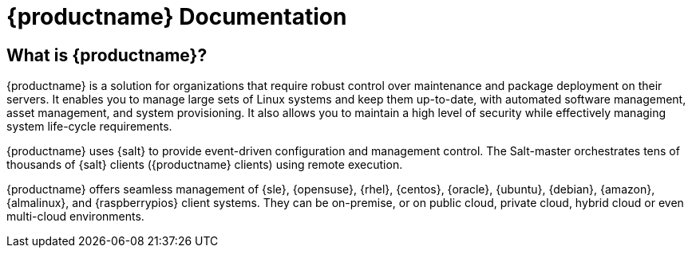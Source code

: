 = {productname} Documentation

ifeval::[{suma-content} == true]
[.currentrel]**Version: {productnumber}**
endif::[]

ifeval::[{uyuni-content} == true]
**Version**: {productnumber} 
endif::[]

ifeval::[{suma-content} == true]
[IMPORTANT]
====
We are currently in the process of enhancing the [.currentrel]**{productnumber}** documentation. 
As we transition from a traditional framework to a modern, containerized approach, please be aware of the following:

**Developmental Stage:** This documentation is actively being updated. You will encounter areas that are still under construction or evolving.

**Information Gaps:** During this transition, there may be gaps in the information provided. We are working diligently to update and complete all sections as quickly and efficiently as possible.

**We Value Your Input:** Your feedback is crucial to us! If you find any aspects of the documentation unclear or notice missing information, please do not hesitate to reach out. We appreciate your questions and suggestions, which are vital in helping us improve.


Submit feedback: https://github.com/uyuni-project/uyuni-docs/issues
====
endif::[]

ifeval::[{uyuni-content} == true]
[IMPORTANT]
====
We are currently in the process of enhancing the [.currentrel]**{releaseversion}** documentation. 
As we transition from a traditional framework to a modern, containerized approach, please be aware of the following:

**Developmental Stage:** This documentation is actively being updated. You will encounter areas that are still under construction or evolving.

**Information Gaps:** During this transition, there may be gaps in the information provided. We are working diligently to update and complete all sections as quickly and efficiently as possible.

**We Value Your Input:** Your feedback is crucial to us! If you find any aspects of the documentation unclear or notice missing information, please do not hesitate to reach out. We appreciate your questions and suggestions, which are vital in helping us improve.


Submit feedback: https://github.com/uyuni-project/uyuni-docs/issues
====
endif::[]


== What is {productname}?

// [#salt.gloss] may be used to create a tooltip for a glossary term: see branding/supplemental-ui/suma/sumacom/partials/footer-scripts.hbs

{productname} is a solution for organizations that require robust control over maintenance and package deployment on their servers.
It enables you to manage large sets of Linux systems and keep them up-to-date, with automated software management, asset management, and system provisioning.
It also allows you to maintain a high level of security while effectively managing system life-cycle requirements.

{productname} uses {salt} to provide event-driven configuration and management control.
The Salt-master orchestrates tens of thousands of {salt} clients ({productname} clients) using remote execution.

{productname} offers seamless management of {sle}, {opensuse}, {rhel}, {centos}, {oracle}, {ubuntu}, {debian}, {amazon}, {almalinux}, and {raspberrypios} client systems.
They can be on-premise, or on public cloud, private cloud, hybrid cloud or even multi-cloud environments.



// SUMA index content

ifeval::[{suma-content} == true]
== Available Documentation

The following documentation is available for {productname} version {productnumber}.

[cols="<, ^,<,^", options="header"]
|===
| View HTML | View PDF | View HTML | View PDF

| xref:quickstart:quickstart-overview.adoc[Quick Start]  | icon:file-pdf[link="../pdf/suse_manager_quickstart_guide.pdf", window="_blank" role="green"]
| xref:retail:retail-overview.adoc[Retail Guide]  | icon:file-pdf[link="../pdf/suse_manager_retail_guide.pdf", window="_blank" role="green"]
| xref:installation-and-upgrade:installation-and-upgrade-overview.adoc[Installation/Upgrade Guide]  | icon:file-pdf[link="../pdf/suse_manager_installation-and-upgrade_guide.pdf", window="_blank" role="green"]
| xref:reference:reference-overview.adoc[Reference Guide]  | icon:file-pdf[link="../pdf/suse_manager_reference_guide.pdf", window="_blank" role="green"]
| xref:client-configuration:client-config-overview.adoc[Client Configuration Guide] | icon:file-pdf[link="../pdf/suse_manager_client-configuration_guide.pdf", window="_blank" role="green"]
| xref:common-workflows:common-workflows-overview.adoc[Common Workflows] | icon:file-pdf[link="../pdf/suse_manager_common-workflows_guide.pdf", window="_blank" role="green"]
| xref:administration:admin-overview.adoc[Administration Guide] | icon:file-pdf[link="../pdf/suse_manager_administration_guide.pdf", window="_blank" role="green"]
| xref:specialized-guides:specialized-guides-overview.adoc[Specialized Guides] | icon:file-pdf[link="../pdf/suse_manager_specialized-guides_guide.pdf", window="_blank" role="green"]
||

//| Architecture               | xref:architecture:architecture-intro.adoc[HTML] link:../pdf/suse_manager_architecture.pdf[PDF]
|===

Download all PDFs icon:caret-right[] icon:file-archive[link="../susemanager-docs_en-pdf.zip"]

[IMPORTANT]
====
{productname} documentation is available in several locations and formats.
For the most up-to-date version of this documentation, see https://documentation.suse.com/suma/.
====

endif::[]


//Uyuni Index content

ifeval::[{uyuni-content} == true]
== Available Documentation

The following documentation is available for {productname} version {productnumber}.

[cols="<, ^,<,^", options="header"]
|===
| View HTML | View PDF | View HTML | View PDF

| xref:quickstart:quickstart-overview.adoc[Quick Start]  | icon:file-pdf[link="../pdf/uyuni_quickstart_guide.pdf", window="_blank" role="green"]
| xref:retail:retail-overview.adoc[Retail Guide]  | icon:file-pdf[link="../pdf/uyuni_retail_guide.pdf", window="_blank" role="green"]
| xref:installation-and-upgrade:installation-and-upgrade-overview.adoc[Installation/Upgrade Guide]  | icon:file-pdf[link="../pdf/uyuni_installation-and-upgrade_guide.pdf", window="_blank" role="green"]
| xref:reference:reference-overview.adoc[Reference Guide]  | icon:file-pdf[link="../pdf/uyuni_reference_guide.pdf", window="_blank" role="green"]
| xref:client-configuration:client-config-overview.adoc[Client Configuration Guide] | icon:file-pdf[link="../pdf/uyuni_client-configuration_guide.pdf", window="_blank" role="green"]
| xref:common-workflows:common-workflows-overview.adoc[Common Workflows] | icon:file-pdf[link="../pdf/uyuni_common-workflows_guide.pdf", window="_blank" role="green"]
| xref:administration:admin-overview.adoc[Administration Guide] | icon:file-pdf[link="../pdf/uyuni_administration_guide.pdf", window="_blank" role="green"]
| xref:specialized-guides:specialized-guides-overview.adoc[Specialized Guides] | icon:file-pdf[link="../pdf/uyuni_specialized-guides_guide.pdf", window="_blank" role="green"]
||

//| Architecture               | xref:architecture:architecture-intro.adoc[HTML] link:../pdf/suse_manager_architecture.pdf[PDF]

|===

Download all PDFs icon:caret-right[] icon:file-archive[link="../uyuni-docs_en-pdf.zip"]
endif::[]

